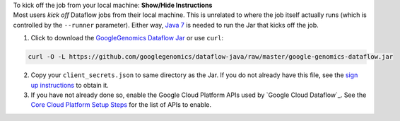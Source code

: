 .. container:: toggle

    .. container:: header

        To kick off the job from your local machine: **Show/Hide Instructions**

    .. container:: content

      Most users *kick off* Dataflow jobs from their local machine.  This is unrelated to where the job itself actually runs (which is controlled by the ``--runner`` parameter).  Either way, `Java 7 <http://www.oracle.com/technetwork/java/javase/downloads/jre7-downloads-1880261.html>`_ is needed to run the Jar that kicks off the job.

      (1) Click to download the `GoogleGenomics Dataflow Jar <https://github.com/googlegenomics/dataflow-java/blob/master/google-genomics-dataflow.jar>`_ or use ``curl``:

    .. code-block:: shell

      curl -O -L https://github.com/googlegenomics/dataflow-java/raw/master/google-genomics-dataflow.jar

    .. container:: content

      (2) Copy your ``client_secrets.json`` to same directory as the Jar.  If you do not already have this file, see the `sign up instructions <https://cloud.google.com/genomics/install-genomics-tools#authenticate>`_ to obtain it.

      (3) If you have not already done so, enable the Google Cloud Platform APIs used by `Google Cloud Dataflow`_.  See the `Core Cloud Platform Setup Steps <https://cloud.google.com/dataflow/getting-started#Core>`_ for the list of APIs to enable.
